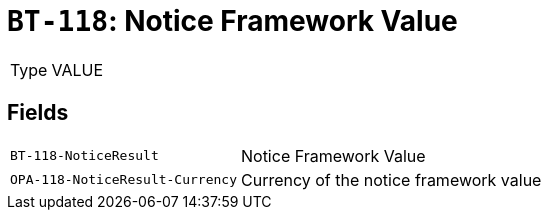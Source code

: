 = `BT-118`: Notice Framework Value
:navtitle: Business Terms

[horizontal]
Type:: VALUE

== Fields
[horizontal]
  `BT-118-NoticeResult`:: Notice Framework Value
  `OPA-118-NoticeResult-Currency`:: Currency of the notice framework value
